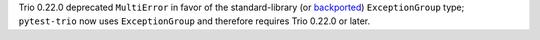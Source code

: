 Trio 0.22.0 deprecated ``MultiError`` in favor of the standard-library
(or `backported <https://pypi.org/project/exceptiongroup/>`__) ``ExceptionGroup``
type; ``pytest-trio`` now uses ``ExceptionGroup`` and therefore requires
Trio 0.22.0 or later.
